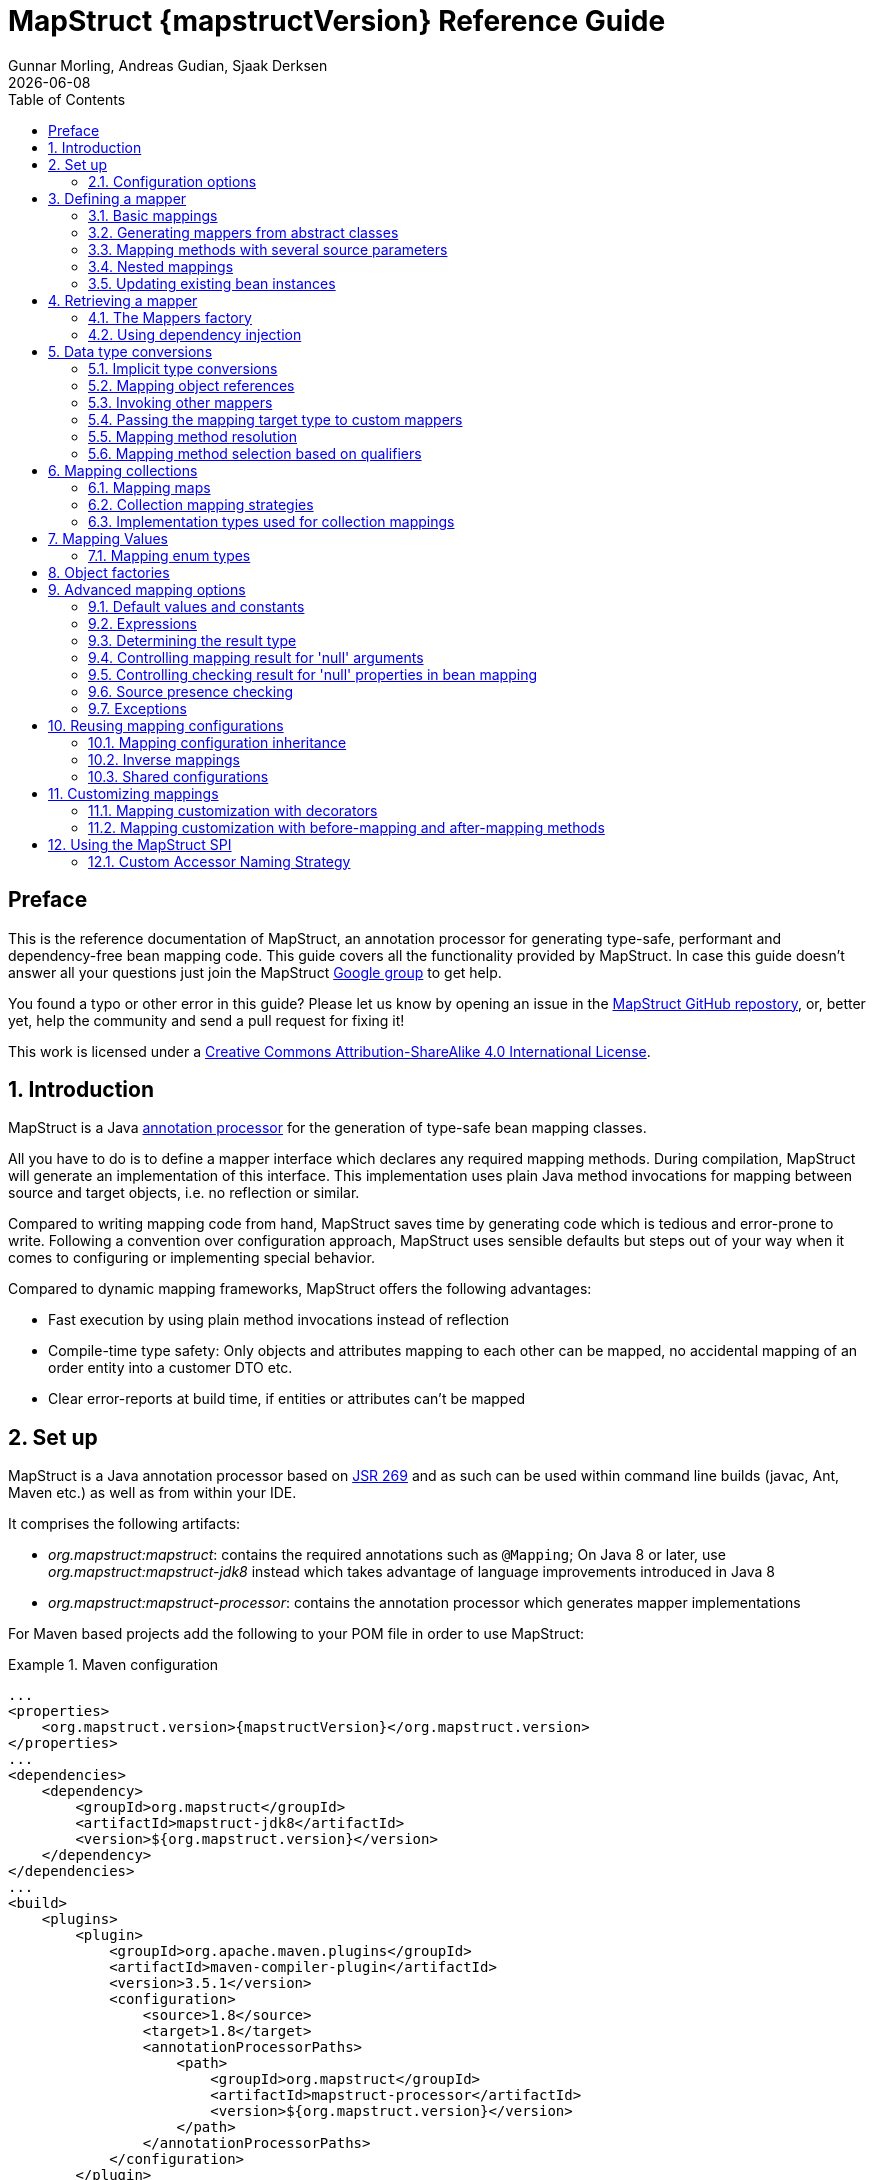 = MapStruct {mapstructVersion} Reference Guide
:revdate: {docdate}
:toc: right
:Author: Gunnar Morling, Andreas Gudian, Sjaak Derksen

[[Preface]]
== Preface
This is the reference documentation of MapStruct, an annotation processor for generating type-safe, performant and dependency-free bean mapping code.
This guide covers all the functionality provided by MapStruct. In case this guide doesn't answer all your questions just join the MapStruct https://groups.google.com/forum/?fromgroups#!forum/mapstruct-users[Google group] to get help.

You found a typo or other error in this guide? Please let us know by opening an issue in the https://github.com/mapstruct/mapstruct[MapStruct GitHub repostory],
or, better yet, help the community and send a pull request for fixing it!

This work is licensed under a http://creativecommons.org/licenses/by-sa/4.0/[Creative Commons Attribution-ShareAlike 4.0 International License].

:numbered:

[[introduction]]
== Introduction

MapStruct is a Java http://docs.oracle.com/javase/6/docs/technotes/guides/apt/index.html[annotation processor] for the generation of type-safe bean mapping classes.

All you have to do is to define a mapper interface which declares any required mapping methods. During compilation, MapStruct will generate an implementation of this interface. This implementation uses plain Java method invocations for mapping between source and target objects, i.e. no reflection or similar.

Compared to writing mapping code from hand, MapStruct saves time by generating code which is tedious and error-prone to write. Following a convention over configuration approach, MapStruct uses sensible defaults but steps out of your way when it comes to configuring or implementing special behavior.

Compared to dynamic mapping frameworks, MapStruct offers the following advantages:

* Fast execution by using plain method invocations instead of reflection
* Compile-time type safety: Only objects and attributes mapping to each other can be mapped, no accidental mapping of an order entity into a customer DTO etc.
* Clear error-reports at build time, if entities or attributes can't be mapped

[[setup]]
== Set up

MapStruct is a Java annotation processor based on http://www.jcp.org/en/jsr/detail?id=269[JSR 269] and as such can be used within command line builds (javac, Ant, Maven etc.) as well as from within your IDE.

It comprises the following artifacts:

* _org.mapstruct:mapstruct_: contains the required annotations such as `@Mapping`; On Java 8 or later, use _org.mapstruct:mapstruct-jdk8_ instead which takes advantage of language improvements introduced in Java 8
* _org.mapstruct:mapstruct-processor_: contains the annotation processor which generates mapper implementations

For Maven based projects add the following to your POM file in order to use MapStruct:

.Maven configuration
====
[source, xml, linenums]
[subs="verbatim,attributes"]
----
...
<properties>
    <org.mapstruct.version>{mapstructVersion}</org.mapstruct.version>
</properties>
...
<dependencies>
    <dependency>
        <groupId>org.mapstruct</groupId>
        <artifactId>mapstruct-jdk8</artifactId>
        <version>${org.mapstruct.version}</version>
    </dependency>
</dependencies>
...
<build>
    <plugins>
        <plugin>
            <groupId>org.apache.maven.plugins</groupId>
            <artifactId>maven-compiler-plugin</artifactId>
            <version>3.5.1</version>
            <configuration>
                <source>1.8</source>
                <target>1.8</target>
                <annotationProcessorPaths>
                    <path>
                        <groupId>org.mapstruct</groupId>
                        <artifactId>mapstruct-processor</artifactId>
                        <version>${org.mapstruct.version}</version>
                    </path>
                </annotationProcessorPaths>
            </configuration>
        </plugin>
    </plugins>
</build>
...
----
====

[TIP]
====
If you are working with the Eclipse IDE, make sure to have a current version of the http://www.eclipse.org/m2e/[M2E plug-in].
When importing a Maven project configured as shown above, it will set up the MapStruct annotation processor so it runs right in the IDE, whenever you save a mapper type.
Neat, isn't it?

To double check that everything is working as expected, go to your project's properties and select "Java Compiler" -> "Annotation Processing" -> "Factory Path".
The MapStruct processor JAR should be listed and enabled there.
Any processor options configured via the compiler plug-in (see below) should be listed under "Java Compiler" -> "Annotation Processing".

If the processor is not kicking in, check that the configuration of annotion processors through M2E is enabled.
To do so, go to "Preferences" -> "Maven" -> "Annotation Processing" and select "Automatically configure JDT APT".
Alternatively, specify the following in the `properties` section of your POM file: `<m2e.apt.activation>jdt_apt</m2e.apt.activation>`.

Also make sure that your project is using Java 1.6 or later (project properties -> "Java Compiler" -> "Compile Compliance Level").
It will not work with older versions.
====

[[configuration-options]]
=== Configuration options

The MapStruct code generator can be configured using _annotation processor options_.

When invoking javac directly, these options are passed to the compiler in the form _-Akey=value_. When using MapStruct via Maven, any processor options can be passed using an `options` element within the configuration of the Maven processor plug-in like this:

.Maven configuration
====
[source, xml, linenums]
[subs="verbatim,attributes"]
----
...
<plugin>
    <groupId>org.apache.maven.plugins</groupId>
    <artifactId>maven-compiler-plugin</artifactId>
    <version>3.5.1</version>
    <configuration>
        <source>1.8</source>
        <target>1.8</target>
        <annotationProcessorPaths>
            <path>
                <groupId>org.mapstruct</groupId>
                <artifactId>mapstruct-processor</artifactId>
                <version>${org.mapstruct.version}</version>
            </path>
        </annotationProcessorPaths>
        <compilerArgs>
            <compilerArg>
                -Amapstruct.suppressGeneratorTimestamp=true
            </compilerArg>
            <compilerArg>
                -Amapstruct.suppressGeneratorVersionInfoComment=true
            </compilerArg>
        </compilerArgs>
    </configuration>
</plugin>
...
----
====

The following options exist:

.MapStruct processor options
[cols="1,2a,1"]
|===
|Option|Purpose|Default

|`mapstruct.
suppressGeneratorTimestamp`
|If set to `true`, the creation of a time stamp in the `@Generated` annotation in the generated mapper classes is suppressed.
|`false`

|`mapstruct.
suppressGeneratorVersionInfoComment`
|If set to `true`, the creation of the `comment` attribute in the `@Generated` annotation in the generated mapper classes is suppressed. The comment contains information about the version of MapStruct and about the compiler used for the annotation processing.
|`false`

|`mapstruct.defaultComponentModel`
|The name of the component model (see <<retrieving-mapper>>) based on which mappers should be generated.

Supported values are:

* `default`: the mapper uses no component model, instances are typically retrieved via `Mappers#getMapper(Class)`
* `cdi`: the generated mapper is an application-scoped CDI bean and can be retrieved via `@Inject`
* `spring`: the generated mapper is a singleton-scoped Spring bean and can be retrieved via `@Autowired`
* `jsr330`: the generated mapper is annotated with {@code @Named} and can be retrieved via `@Inject`, e.g. using Spring

If a component model is given for a specific mapper via `@Mapper#componentModel()`, the value from the annotation takes precedence.
|`default`

|`mapstruct.unmappedTargetPolicy`
|The default reporting policy to be applied in case an attribute of the target object of a mapping method is not populated with a source value.

Supported values are:

* `ERROR`: any unmapped target property will cause the mapping code generation to fail
* `WARN`: any unmapped target property will cause a warning at build time
* `IGNORE`: unmapped target properties are ignored

If a policy is given for a specific mapper via `@Mapper#unmappedTargetPolicy()`, the value from the annotation takes precedence.
|`WARN`
|===

[[defining-mapper]]
== Defining a mapper

In this section you'll learn how to define a bean mapper with MapStruct and which options you have to do so.

[[basic-mappings]]
=== Basic mappings

To create a mapper simply define a Java interface with the required mapping method(s) and annotate it with the `org.mapstruct.Mapper` annotation:

.Maven configuration
====
[source, java, linenums]
[subs="verbatim,attributes"]
----
@Mapper
public interface CarMapper {

    @Mappings({
        @Mapping(source = "make", target = "manufacturer"),
        @Mapping(source = "numberOfSeats", target = "seatCount")
    })
    CarDto carToCarDto(Car car);

    @Mapping(source = "name", target = "fullName")
    PersonDto personToPersonDto(Person person);
}
----
====

The `@Mapper` annotation causes the MapStruct code generator to create an implementation of the `CarMapper` interface during build-time.

In the generated method implementations all readable properties from the source type (e.g. `Car`) will be copied ino the corresponding property in the target type (e.g. `CarDto`). If a property has a different name in the target entity, its name can be specified via the `@Mapping` annotation.

[TIP]
====
The property name as defined in the http://www.oracle.com/technetwork/java/javase/documentation/spec-136004.html[JavaBeans spefication] must be specified in the `@Mapping` annotation, e.g. _seatCount_ for a property with the accessor methods `getSeatCount()` and `setSeatCount()`.
====

[TIP]
====
When using Java 8 or later, you can omit the `@Mappings` wrapper annotation and directly specify several `@Mapping` annotations on one method.
====

To get a better understanding of what MapStruct does have a look at the following implementation of the `carToCarDto()` method as generated by MapStruct:

.Code generated by MapStruct
====
[source, java, linenums]
[subs="verbatim,attributes"]
----
// GENERATED CODE
public class CarMapperImpl implements CarMapper {

    @Override
    public CarDto carToCarDto(Car car) {
        if ( car == null ) {
            return null;
        }

        CarDto carDto = new CarDto();

        if ( car.getFeatures() != null ) {
            carDto.setFeatures( new ArrayList<String>( car.getFeatures() ) );
        }
        carDto.setManufacturer( car.getMake() );
        carDto.setSeatCount( car.getNumberOfSeats() );
        carDto.setDriver( personToPersonDto( car.getDriver() ) );
        carDto.setPrice( String.valueOf( car.getPrice() ) );
        if ( car.getCategory() != null ) {
            carDto.setCategory( car.getCategory().toString() );
        }

        return carDto;
    }

    @Override
    public PersonDto personToPersonDto(Person person) {
        //...
    }
}
----
====

The general philosophy of MapStruct is to generate code which looks as much as possible as if you had written it yourself from hand. In particular this means that the values are copied from source to target by plain getter/setter invocations instead of reflection or similar.

As the example shows the generated code takes into account any name mappings specified via `@Mapping`. If the type of a mapped attribute is different in source and target entity, MapStruct will either apply an automatic conversion (as e.g. for the _price_ property, see also <<implicit-type-conversions>>) or optionally invoke another mapping method (as e.g. for the _driver_ property, see also <<mapping-object-references>>).

Collection-typed attributes with the same element type will be copied by creating a new instance of the target collection type containing the elements from the source property. For collection-typed attributes with different element types each element will mapped individually and added to the target collection (see <<mapping-collections>>).

MapStruct takes all public properties of the source and target types into account. This includes properties declared on super-types.

[[mappers-from-abstract-classes]]
=== Generating mappers from abstract classes

In some cases it can be required to manually implement a specific mapping from one type to another which can't be generated by MapStruct. One way for this is to implement such method on another class which then is used by mappers generated by MapStruct (see <<invoking-other-mappers>>).

Alternatively you can define a mapper in form of an abstract class instead of an interface and implement custom methods directly in this mapper class. In this case MapStruct will generate an extension of the abstract class with implementations of all abstract methods.

As an example let's assume the mapping from `Person` to `PersonDto` requires some special logic which can't be generated by MapStruct. You could then define the mapper from the previous example like this:

.Mapper defined by an abstract class
====
[source, java, linenums]
[subs="verbatim,attributes"]
----
@Mapper
public abstract class CarMapper {

    @Mappings(...)
    public abstract CarDto carToCarDto(Car car);

    public PersonDto personToPersonDto(Person person) {
        //hand-written mapping logic
    }
}
----
====

MapStruct will generate a sub-class of `CarMapper` with an implementation of the `carToCarDto()` method as it is declared abstract. The generated code in `carToCarDto()` will invoke the manually implemented `personToPersonDto()` method when mapping the `driver` attribute.

[[mappings-with-several-source-parameters]]
=== Mapping methods with several source parameters

MapStruct also supports mapping methods with several source parameters. This is useful e.g. in order to combine several entities into one data transfer object. The following shows an example:

.Mapping method with several source parameters
====
[source, java, linenums]
[subs="verbatim,attributes"]
----
@Mapper
public interface AddressMapper {

    @Mappings({
        @Mapping(source = "person.description", target = "description"),
        @Mapping(source = "address.houseNo", target = "houseNumber")
    })
    DeliveryAddressDto personAndAddressToDeliveryAddressDto(Person person, Address address);
}
----
====

The shown mapping method takes two source parameters and returns a combined target object. As with single-parameter mapping methods properties are mapped by name.

In case several source objects define a property with the same name, the source parameter from which to retrieve the property must be specified using the `@Mapping` annotation as shown for the `description` property in the example. An error will be raised when such an ambiguity is not resolved. For properties which only exist once in the given source objects it is optional to specify the source parameter's name as it can be determined automatically.

[WARNING]
====
Specifying the parameter in which the property resides is mandatory when using the `@Mapping` annotation.
====

[TIP]
====
Mapping methods with several source parameters will return `null` in case all the source parameters are `null`. Otherwise the target object will be instantiated and all properties from the provided parameters will be propagated.
====

[[nested-mappings]]
=== Nested mappings

MapStruct will handle nested mappings (in source), by means of the `.` notation:

.Mapping method with several source parameters
====
[source, java, linenums]
[subs="verbatim,attributes"]
----
@Mappings({
    @Mapping(target = "chartName", source = "chart.name"),
    @Mapping(target = "title", source = "song.title"),
    @Mapping(target = "artistName", source = "song.artist.name"),
    @Mapping(target = "recordedAt", source = "song.artist.label.studio.name"),
    @Mapping(target = "city", source = "song.artist.label.studio.city"),
    @Mapping(target = "position", source = "position")
})
ChartEntry map(Chart chart, Song song, Integer position);
----
====

Note: the parameter name (`chart`, `song`, `position`) is required, since there are several source parameters in the mapping. If there's only one source parameter, the parameter name can be ommited.

MapStruct will perform a null check on each nested property in the source.

[TIP]
====
Also non java bean source parameters (like the `java.lang.Integer`) can be mapped in this fashion.
====

[[updating-bean-instances]]
=== Updating existing bean instances

In some cases you need mappings which don't create a new instance of the target type but instead update an existing instance of that type. This sort of mapping can be realized by adding a parameter for the target object and marking this parameter with `@MappingTarget`. The following shows an example:

.Update method
====
[source, java, linenums]
[subs="verbatim,attributes"]
----
@Mapper
public interface CarMapper {

    void updateCarFromDto(CarDto carDto, @MappingTarget Car car);
}
----
====

The generated code of the `updateCarFromDto()` method will upate the passed `Car` instance with the properties from the given `CarDto` object. There may be only one parameter marked as mapping target. Instead of `void` you may also set the method's return type to the type of the target parameter, which will cause the generated implementation to update the passed mapping target and return it as well. This allows for fluent invocations of mapping methods.

Collection- or map-typed properties of the target bean to be updated will be cleared and then populated with the values from the corresponding source collection or map.

[[retrieving-mapper]]
== Retrieving a mapper

[[mappers-factory]]
=== The Mappers factory

Mapper instances can be retrieved via the `org.mapstruct.factory.Mappers` class. Just invoke the `getMapper()` method, passing the interface type of the mapper to return:

.Using the Mappers factory
====
[source, java, linenums]
[subs="verbatim,attributes"]
----
CarMapper mapper = Mappers.getMapper( CarMapper.class );
----
====

By convention, a mapper interface should define a member called `INSTANCE` which holds a single instance of the mapper type:

.Declaring an instance of a mapper
====
[source, java, linenums]
[subs="verbatim,attributes"]
----
@Mapper
public interface CarMapper {

    CarMapper INSTANCE = Mappers.getMapper( CarMapper.class );

    CarDto carToCarDto(Car car);
}

----
====

This pattern makes it very easy for clients to use mapper objects without repeatedly instantiating new instances:

.Accessing a mapper
====
[source, java, linenums]
[subs="verbatim,attributes"]
----
Car car = ...;
CarDto dto = CarMapper.INSTANCE.carToCarDto( car );
----
====

Note that mappers generated by MapStruct are thread-safe and thus can safely be accessed from several threads at the same time.

[[using-dependency-injection]]
=== Using dependency injection

If you're working with a dependency injection framework such as http://jcp.org/en/jsr/detail?id=346[CDI] (Contexts and Dependency Injection for Java^TM^ EE) or the http://www.springsource.org/spring-framework[Spring Framework], it is recommended to obtain mapper objects via dependency injection as well. For that purpose you can specify the component model which generated mapper classes should be based on either via `@Mapper#componentModel` or using a processor option as described in <<configuration-options>>.

Currently there is support for CDI and Spring (the later either via its custom annotations or using the JSR 330 annotations). See <<configuration-options>> for the allowed values of the `componentModel` attribute which are the same as for the `mapstruct.defaultComponentModel` processor option. In both cases the required annotations will be added to the generated mapper implementations classes in order to make the same subject to dependency injection. The following shows an example using CDI:

.A mapper using the CDI component model
====
[source, java, linenums]
[subs="verbatim,attributes"]
----
@Mapper(componentModel = "cdi")
public interface CarMapper {

    CarDto carToCarDto(Car car);
}

----
====

The generated mapper implementation will be marked with the `@ApplicationScoped` annotation and thus can be injected into fields, constructor arguments etc. using the `@Inject` annotation:

.Obtaining a mapper via dependency injection
====
[source, java, linenums]
[subs="verbatim,attributes"]
----
@Inject
private CarMapper mapper;
----
====

A mapper which uses other mapper classes (see <<invoking-other-mappers>>) will obtain these mappers using the configured component model. So if `CarMapper` from the previous example was using another mapper, this other mapper would have to be an injectable CDI bean as well.

[[datatype-conversions]]
== Data type conversions

Not always a mapped attribute has the same type in the source and target objects. For instance an attribute may be of type `int` in the source bean but of type `Long` in the target bean.

Another example are references to other objects which should be mapped to the corresponding types in the target model. E.g. the class `Car` might have a property `driver` of the type `Person` which needs to be converted into a `PersonDto` object when mapping a `Car` object.

In this section you'll learn how MapStruct deals with such data type conversions.

[[implicit-type-conversions]]
=== Implicit type conversions

MapStruct takes care of type conversions automatically in many cases. If for instance an attribute is of type `int` in the source bean but of type `String` in the target bean, the generated code will transparently perform a conversion by calling `String#valueOf(int)` and `Integer#parseInt(String)`, respectively.

Currently the following conversions are applied automatically:

* Between all Java primitive data types and their corresponding wrapper types, e.g. between `int` and `Integer`, `boolean` and `Boolean` etc. The generated code is `null` aware, i.e. when converting a wrapper type into the corresponding primitive type a `null` check will performed.

* Between all Java primitive number types and the wrapper types, e.g. between `int` and `long` or `byte` and `Integer`.

[WARNING]
====
Converting from larger data types to smaller ones (e.g. from `long` to `int`) can cause a value or precision loss. There https://github.com/mapstruct/mapstruct/issues/5[will be] an option for raising a warning in such cases in a future MapStruct version.
====

* Between all Java primitive types (including their wrappers) and `String`, e.g. between `int` and `String` or `Boolean` and `String`. A format string as understood by `java.text.DecimalFormat` can be specified.

.Conversion from int to String
====
[source, java, linenums]
[subs="verbatim,attributes"]
----
@Mapper
public interface CarMapper {

    @Mapping(source = "price", numberFormat = "$#.00")
    CarDto carToCarDto(Car car);

    @IterableMapping(numberFormat = "$#.00")
    List<String> prices(List<Integer> prices);
}
----
====
* Between `enum` types and `String`.

* Between big number types (`java.math.BigInteger`, `java.math.BigDecimal`) and Java primitive types (including their wrappers) as well as String. A format string as understood by `java.text.DecimalFormat` can be specified.
.Conversion from BigDecimal to String
====
[source, java, linenums]
[subs="verbatim,attributes"]
----
@Mapper
public interface CarMapper {

    @Mapping(source = "power", numberFormat = "#.##E0")
    CarDto carToCarDto(Car car);

}
----
====


* Between `JAXBElement<T>` and `T`, `List<JAXBElement<T>>` and `List<T>`

* Between `java.util.Calendar`/`java.util.Date` and JAXB's `XMLGregorianCalendar`

* Between `java.util.Date`/`XMLGregorianCalendar` and `String`. A format string as understood by `java.text.SimpleDateFormat` can be specified via the `dateFormat` option as this:

.Conversion from Date to String
====
[source, java, linenums]
[subs="verbatim,attributes"]
----
@Mapper
public interface CarMapper {

    @Mapping(source = "manufacturingDate", dateFormat = "dd.MM.yyyy")
    CarDto carToCarDto(Car car);

    @IterableMapping(dateFormat = "dd.MM.yyyy")
    List<String> stringListToDateList(List<Date> dates);
}
----
====

* Between Jodas `org.joda.time.DateTime`, `org.joda.time.LocalDateTime`, `org.joda.time.LocalDate`, `org.joda.time.LocalTime` and `String`. A format string as understood by `java.text.SimpleDateFormat` can be specified via the `dateFormat` option (see above).

* Between Jodas `org.joda.time.DateTime` and `java.util.Calendar`.

* Between Jodas `org.joda.time.LocalDateTime`, `org.joda.time.LocalDate` and `java.util.Date`.

* Between `java.time.ZonedDateTime`, `java.time.LocalDateTime`, `java.time.LocalDate`, `java.time.LocalTime` from Java 8 Date-Time package and `String`. A format string as understood by `java.text.SimpleDateFormat` can be specified via the `dateFormat` option (see above).

* Between `java.time.ZonedDateTime` from Java 8 Date-Time package and `java.util.Date` where, when mapping a `ZonedDateTime` from a given `Date`, systems default timezone is used.

* Between `java.time.LocalDateTime` from Java 8 Date-Time package and `java.util.Date` where. When converting a `LocalDateTime` from a given `Date`, systems default timezone is used. When mapping a `Date` to a `LocalDateTime` UTC is used as the timzone.

* Between `java.time.ZonedDateTime` from Java 8 Date-Time package and `java.util.Calendar`.

* When converting from a `String`, omitting `Mapping#dateFormat` results in using the default pattern and date format symbols for the default locale. An exception to this rule is `XmlGregorianCalendar` which results in parsing the `String` according to http://www.w3.org/TR/xmlschema-2/#dateTime[XML Schema 1.0 Part 2, Section 3.2.7-14.1, Lexical Representation].

[[mapping-object-references]]
=== Mapping object references

Typically an object has not only primitive attributes but also references other objects. E.g. the `Car` class could contain a reference to a `Person` object (representing the car's driver) which should be mapped to a `PersonDto` object referenced by the `CarDto` class.

In this case just define a mapping method for the referenced object type as well:

.Mapper with one mapping method using another
====
[source, java, linenums]
[subs="verbatim,attributes"]
----
@Mapper
public interface CarMapper {

    CarDto carToCarDto(Car car);

    PersonDto personToPersonDto(Person person);
}
----
====

The generated code for the `carToCarDto()` method will invoke the `personToPersonDto()` method for mapping the `driver` attribute, while the generated implementation for `personToPersonDto()` performs the mapping of person objects.

That way it is possible to map arbitrary deep object graphs. When mapping from entities into data transfer objects it is often useful to cut references to other entities at a certain point. To do so, implement a custom mapping method (see the next section) which e.g. maps a referenced entity to its id in the target object.

When generating the implementation of a mapping method, MapStruct will apply the following routine for each attribute pair in the source and target object:

* If source and target attribute have the same type, the value will be simply copied from source to target. If the attribute is a collection (e.g. a `List`) a copy of the collection will be set into the target attribute.
* If source and target attribute type differ, check whether there is a another mapping method which has the type of the source attribute as parameter type and the type of the target attribute as return type. If such a method exists it will be invoked in the generated mapping implementation.
* If no such method exists MapStruct will look whether a built-in conversion for the source and target type of the attribute exists. If this is the case, the generated mapping code will apply this conversion.
* Otherwise an error will be raised at build time, indicating the non-mappable attribute.

[[invoking-other-mappers]]
=== Invoking other mappers

In addition to methods defined on the same mapper type MapStruct can also invoke mapping methods defined in other classes, be it mappers generated by MapStruct or hand-written mapping methods. This can be useful to structure your mapping code in several classes (e.g. with on mapper type per application module) or you want to provide custom mapping logic which can't be generated by MapStruct.

For instance the `Car` class might contain an attribute `manufacturingDate` while the corresponding DTO attribute is of type String. In order to map this attribute, you could implement a mapper class like this:

.Manually implemented mapper class
====
[source, java, linenums]
[subs="verbatim,attributes"]
----
public class DateMapper {

    public String asString(Date date) {
        return date != null ? new SimpleDateFormat( "yyyy-MM-dd" )
            .format( date ) : null;
    }

    public Date asDate(String date) {
        try {
            return date != null ? new SimpleDateFormat( "yyyy-MM-dd" )
                .parse( date ) : null;
        }
        catch ( ParseException e ) {
            throw new RuntimeException( e );
        }
    }
}
----
====

In the `@Mapper` annotation at the `CarMapper` interface reference the `DateMapper` class like this:

.Referencing another mapper class
====
[source, java, linenums]
[subs="verbatim,attributes"]
----
@Mapper(uses=DateMapper.class)
public class CarMapper {

    CarDto carToCarDto(Car car);
}
----
====

When generating code for the implementation of the `carToCarDto()` method, MapStruct will look for a method which maps a `Date` object into a String, find it on the `DateMapper` class and generate an invocation of `asString()` for mapping the `manufacturingDate` attribute.

Generated mappers retrieve referenced mappers using the component model configured for them. If e.g. CDI was used as component model for `CarMapper`, `DateMapper` would have to be a CDI bean as well. When using the default component model, any hand-written mapper classes to be referenced by MapStruct generated mappers must declare a public no-args constructor in order to be instantiable.

[[passing-target-type]]
=== Passing the mapping target type to custom mappers

When having a custom mapper hooked into the generated mapper with `@Mapper#uses()`, an additional parameter of type `Class` (or a super-type of it) can be defined in the custom mapping method in order to perform general mapping tasks for specific target object types. That attribute must be annotated with `@TargetType` for MapStruct to generate calls that pass the `Class` instance representing the corresponding property type of the target bean.

For instance, the `CarDto` could have a property `owner` of type `Reference` that contains the primary key of a `Person` entity. You could now create a generic custom mapper that resolves any `Reference` objects to their corresponding managed JPA entity instances.

.Mapping method expecting mapping target type as parameter
====
[source, java, linenums]
[subs="verbatim,attributes"]
----
@ApplicationScoped // CDI component model
public class ReferenceMapper {

    @PersistenceContext
    private EntityManager entityManager;

    public <T extends BaseEntity> T resolve(Reference reference, @TargetType Class<T> entityClass) {
        return reference != null ? entityManager.find( entityClass, reference.getPk() ) : null;
    }

    public Reference toReference(BaseEntity entity) {
        return entity != null ? new Reference( entity.getPk() ) : null;
    }
}

@Mapper(componentModel = "cdi", uses = ReferenceMapper.class )
public interface CarMapper {

    Car carDtoToCar(CarDto carDto);
}
----
====

MapStruct will then generate something like this:

.Generated code
====
[source, java, linenums]
[subs="verbatim,attributes"]
----
//GENERATED CODE
@ApplicationScoped
public class CarMapperImpl implements CarMapper {

    @Inject
    private ReferenceMapper referenceMapper;

    @Override
    public Car carDtoToCar(CarDto carDto) {
        if ( carDto == null ) {
            return null;
        }

        Car car = new Car();

        car.setOwner( referenceMapper.resolve( carDto.getOwner(), Owner.class ) );
        // ...

        return car;
    }
}
----
====

[[mapping-method-resolution]]
=== Mapping method resolution

When mapping a property from one type to another, MapStruct looks for the most specific method which maps the source type into the target type. The method may either be declared on the same mapper interface or on another mapper which is registered via `@Mapper#uses()`. The same applies for factory methods (see <<object-factories>>).

The algorithm for finding a mapping or factory method resembles Java's method resolution algorithm as much as possible. In particular, methods with a more specific source type will take precedence (e.g. if there are two methods, one which maps the searched source type, and another one which maps a super-type of the same). In case more than one most-specific method is found, an error will be raised.

[TIP]
====
When working with JAXB, e.g. when converting a `String` to a corresponding `JAXBElement<String>`, MapStruct will take the `scope` and `name` attributes of `@XmlElementDecl` annotations into account when looking for a mapping method. This makes sure that the created `JAXBElement` instances will have the right QNAME value. You can find a test which maps JAXB objects https://github.com/mapstruct/mapstruct/blob/{mapstructVersion}/integrationtest/src/test/java/org/mapstruct/itest/jaxb/JaxbBasedMapperTest.java[here].
====

[[selection-based-on-qualifiers]]
=== Mapping method selection based on qualifiers

In many occasions one requires mapping methods with the same method signature (appart from the name) that have different behavior. MapStruct has a handy mechanism to deal with such situations: `@Qualifier`. A ‘qualifier’ is a custom annotation that the user can write, ‘stick onto’ a mapping method which is included as used mapper, and can be referred to in a bean property mapping, iterable mapping or map mapping.  Multiple qualifiers can be ‘stuck onto’ a method and mapping.

So, lets say there is a hand-written method to map titles with a `String` return type and `String` argument amongst many other referenced mappers with the same `String` return type  - `String` argument signature:

.Several mapping methods with identical source and target types
====
[source, java, linenums]
[subs="verbatim,attributes"]
----
public class Titles {

    public String translateTitleEG(String title) {
        // some mapping logic
    }

    public String translateTitleGE(String title) {
        // some mapping logic
    }
}
----
====

And a mapper using this handwritten mapper, in which source and target have a property 'title' that should be mapped:

.Mapper causing an ambiguous mapping method error
====
[source, java, linenums]
[subs="verbatim,attributes"]
----
@Mapper( uses = Titles.class )
public interface MovieMapper {

     GermanRelease toGerman( OriginalRelease movies );

}
----
====

Without the use of qualifiers, this would result in an ambiguous mapping method error, because 2 qualifying methods are found (`translateTitleEG`, `translateTitleGE`) and MapStruct would not have a hint which one to choose.

Enter the qualifier approach:

.Declaring a qualifier type
====
[source, java, linenums]
[subs="verbatim,attributes"]
----
@Qualifier
@Target(ElementType.TYPE)
@Retention(RetentionPolicy.CLASS)
public @interface TitleTranslator {
}
----
====

And, some qualifiers to indicate which translator to use to map from source language to target language:

.Declaring qualifier types for mapping methods
====
[source, java, linenums]
[subs="verbatim,attributes"]
----
@Qualifier
@Target(ElementType.METHOD)
@Retention(RetentionPolicy.CLASS)
public @interface EnglishToGerman {
}
----
[source, java, linenums]
[subs="verbatim,attributes"]
----
@Qualifier
@Target(ElementType.METHOD)
@Retention(RetentionPolicy.CLASS)
public @interface GermanToEnglish {
}
----
====

Please take note of the retention `TitleTranslator` on class level, `EnglishToGerman`, `GermanToEnglish` on method level!

Then, using the qualifiers, the mapping could look like this:

.Mapper using qualifiers
====
[source, java, linenums]
[subs="verbatim,attributes"]
----
@Mapper( uses = Titles.class )
public interface MovieMapper {

     @Mapping( target = "title", qualifiedBy = { TitleTranslator.class, EnglishToGerman.class } )
     GermanRelease toGerman( OriginalRelease movies );

}
----
====

.Custom mapper qualifying the methods it provides
====
[source, java, linenums]
[subs="verbatim,attributes"]
----
@TitleTranslator
public class Titles {

    @EnglishToGerman
    public String translateTitleEG(String title) {
        // some mapping logic
    }

    @GermanToEnglish
    public String translateTitleGE(String title) {
        // some mapping logic
    }
}
----
====

[WARNING]
====
Please make sure the used retention policy equals retention policy `CLASS` (`@Retention(RetentionPolicy.CLASS)`).
====

[WARNING]
====
A class / method annotated with a qualifier will not qualify anymore for mappings that do not have the `qualifiedBy` element.
====

[TIP]
====
The same mechanism is also present on bean mappings: `@BeanMapping#qualifiedBy`: it selects the factory method marked with the indicated qualifier.
====

In many occasions, declaring a new annotation to aid the selection process can be too much for what you try to achieve. For those situations, MapStruct has the `@Named` annotation. This annotation is a pre-defined qualifier (annotated with `@Qualifier` itself) and can be used to name a Mapper or, more directly a mapping method by means of its value. The same example above would look like:

.Custom mapper, annotating the methods to qualify by means of `@Named`
====
[source, java, linenums]
[subs="verbatim,attributes"]
----
@Named("TitleTranslator")
public class Titles {

    @Named("EnglishToGerman")
    public String translateTitleEG(String title) {
        // some mapping logic
    }

    @Named("GermanToEnglish")
    public String translateTitleGE(String title) {
        // some mapping logic
    }
}
----
====

.Mapper using named
====
[source, java, linenums]
[subs="verbatim,attributes"]
----
@Mapper( uses = Titles.class )
public interface MovieMapper {

     @Mapping( target = "title", qualifiedByName = { "TitleTranslator", "EnglishToGerman" } )
     GermanRelease toGerman( OriginalRelease movies );

}
----
====

[WARNING]
====
Although the used mechanism is the same, the user has to be a bit more careful. Refactoring the name of a defined qualifier in an IDE will neatly refactor all other occurrences as well. This is obviously not the case for changing a name.
====


[[mapping-collections]]
== Mapping collections

The mapping of collection types (`List`, `Set` etc.) is done in the same way as mapping bean types, i.e. by defining mapping methods with the required source and target types in a mapper interface. MapStruct supports a wide range of iterable types from the http://docs.oracle.com/javase/tutorial/collections/intro/index.html[Java Collection Framework].

The generated code will contain a loop which iterates over the source collection, converts each element and puts it into the target collection. If a mapping method for the collection element types is found in the given mapper or the mapper it uses, this method is invoked to perform the element conversion. Alternatively, if an implicit conversion for the source and target element types exists, this conversion routine will be invoked. The following shows an example:

.Mapper with collection mapping methods
====
[source, java, linenums]
[subs="verbatim,attributes"]
----
@Mapper
public interface CarMapper {

    Set<String> integerSetToStringSet(Set<Integer> integers);

    List<CarDto> carsToCarDtos(List<Car> cars);

    CarDto carToCarDto(Car car);
}
----
====

The generated implementation of the `integerSetToStringSet` performs the conversion from `Integer` to `String` for each element, while the generated `carsToCarDtos()` method invokes the `carToCarDto()` method for each contained element as shown in the following:

. Generated collection mapping methods
====
[source, java, linenums]
[subs="verbatim,attributes"]
----
//GENERATED CODE
@Override
public Set<String> integerSetToStringSet(Set<Integer> integers) {
    if ( integers == null ) {
        return null;
    }

    Set<String> set = new HashSet<String>();

    for ( Integer integer : integers ) {
        set.add( String.valueOf( integer ) );
    }

    return set;
}

@Override
public List<CarDto> carsToCarDtos(List<Car> cars) {
    if ( cars == null ) {
        return null;
    }

    List<CarDto> list = new ArrayList<CarDto>();

    for ( Car car : cars ) {
        list.add( carToCarDto( car ) );
    }

    return list;
}
----
====

Note that MapStruct will look for a collection mapping method with matching parameter and return type, when mapping a collection-typed attribute of a bean, e.g. from `Car#passengers` (of type `List<Person>`) to `CarDto#passengers` (of type `List<PersonDto>`).

.Usage of collection mapping method to map a bean property
====
[source, java, linenums]
[subs="verbatim,attributes"]
----
//GENERATED CODE
carDto.setPassengers( personsToPersonDtos( car.getPassengers() ) );
...
----
====

Some frameworks and libraries only expose JavaBeans getters but no setters for collection-typed properties. Types generated from an XML schema using JAXB adhere to this pattern by default. In this case the generated code for mapping such a property invokes its getter and adds all the mapped elements:

.Usage of an adding method for collection mapping
====
[source, java, linenums]
[subs="verbatim,attributes"]
----
//GENERATED CODE
carDto.getPassengers().addAll( personsToPersonDtos( car.getPassengers() ) );
...
----
====

[WARNING]
====
It is not allowed to declare mapping methods with an iterable source and a non-iterable target or the other way around. An error will be raised when detecting this situation.
====

[[mapping-maps]]
=== Mapping maps

Also map-based mapping methods are supported. The following shows an example:

.Map mapping method
====
[source, java, linenums]
[subs="verbatim,attributes"]
----
public interface SourceTargetMapper {

    @MapMapping(valueDateFormat = "dd.MM.yyyy")
    Map<String, String> longDateMapToStringStringMap(Map<Long, Date> source);
}
----
====

Similar to iterable mappings, the generated code will iterate through the source map, convert each value and key (either by means of an implicit conversion or by invoking another mapping method) and put them into the target map:

.Generated implementation of map mapping method
====
[source, java, linenums]
[subs="verbatim,attributes"]
----
//GENERATED CODE
@Override
public Map<Long, Date> stringStringMapToLongDateMap(Map<String, String> source) {
    if ( source == null ) {
        return null;
    }

    Map<Long, Date> map = new HashMap<Long, Date>();

    for ( Map.Entry<String, String> entry : source.entrySet() ) {

        Long key = Long.parseLong( entry.getKey() );
        Date value;
        try {
            value = new SimpleDateFormat( "dd.MM.yyyy" ).parse( entry.getValue() );
        }
        catch( ParseException e ) {
            throw new RuntimeException( e );
        }

        map.put( key, value );
    }

    return map;
}
----
====

[[collection-mapping-strategies]]
=== Collection mapping strategies

MapStruct has a `CollectionMappingStrategy`, with the possible values: `ACCESSOR_ONLY`, `SETTER_PREFERRED` and `ADDER_PREFERRED`.

In the table below, the dash `-` indicates a property name. Next, the trailing `s` indicates the plural form. The table explains the options and how they are apply to the presence/absense of a `set-s`, `add-` and / or `get-s` method on the target object:

.Collection mapping strategy options
|===
|Option|Only target set-s Available|Only target add- Available|Both set-s / add- Available|No set-s / add- Available|Existing Target(`@TargetType`)

|`ACCESSOR_ONLY`
|set-s
|get-s
|set-s
|get-s
|get-s

|`SETTER_PREFERRED`
|set-s
|add-
|set-s
|get-s
|get-s

|`ADDER_PREFERRED`
|set-s
|add-
|add-
|get-s
|get-s
|===

Some background: An `adder` method is typically used in case of http://www.eclipse.org/webtools/dali/[generated (JPA) entities], to add a single element (entity) to an underlying collection. Invoking the adder establishes a parent-child relation between parent - the bean (entity) on which the adder is invoked - and its child(ren), the elements (entities) in the collection. To find the appropriate `adder`, MapStruct will try to make a match between the generic parameter type of the underlying collection and the single argument of a candidate `adder`. When there are more candidates, the plural `setter` / `getter` name is converted to singular and will be used in addition to make a match.

The option `DEFAULT` should not be used explicitely. It is used to distinguish between an explicit user desire to override the default in a `@MapperConfig` from the implicit Mapstruct choice in a `@Mapper`. The option `DEFAULT` is synonymous to `ACCESSOR_ONLY`.

[TIP]
====
When working with an `adder` method and JPA entities, Mapstruct assumes that the target collections are initialized with a collection implementation (e.g. an `ArrayList`). You can use factories to create a new target entity with intialized collections in stead of Mapstruct creating the target entity by its constructor.
====

[[implementation-types-for-collection-mappings]]
=== Implementation types used for collection mappings

When an iterable or map mapping method declares an interface type as return type, one of its implementation types will be instantiated in the generated code. The following table shows the supported interface types and their corresponding implementation types as instantiated in the generated code:

.Collection mapping implementation types
|===
|Interface type|Implementation type

|`Iterable`|`ArrayList`

|`Collection`|`ArrayList`

|`List`|`ArrayList`

|`Set`|`HashSet`

|`SortedSet`|`TreeSet`

|`NavigableSet`|`TreeSet`

|`Map`|`HashMap`

|`SortedMap`|`TreeMap`

|`NavigableMap`|`TreeMap`

|`ConcurrentMap`|`ConcurrentHashMap`
|`ConcurrentNavigableMap`|`ConcurrentSkipListMap`
|===

[[mapping-enum-types]]
== Mapping Values

=== Mapping enum types

MapStruct supports the generation of methods which map one Java enum type into another.

By default, each constant from the source enum is mapped to a constant with the same name in the target enum type. If required, a constant from the source enum may be mapped to a constant with another name with help of the `@ValueMapping` annotation. Several constants from the source enum can be mapped to the same constant in the target type.

The following shows an example:

.Enum mapping method
====
[source, java, linenums]
[subs="verbatim,attributes"]
----
@Mapper
public interface OrderMapper {

    OrderMapper INSTANCE = Mappers.getMapper( OrderMapper.class );

    @ValueMappings({
        @ValueMapping(source = "EXTRA", target = "SPECIAL"),
        @ValueMapping(source = "STANDARD", target = "DEFAULT"),
        @ValueMapping(source = "NORMAL", target = "DEFAULT")
    })
    ExternalOrderType orderTypeToExternalOrderType(OrderType orderType);
}
----
====

.Enum mapping method result
====
[source, java, linenums]
[subs="verbatim,attributes"]
----
// GENERATED CODE
public class OrderMapperImpl implements OrderMapper {

    @Override
    public ExternalOrderType orderTypeToExternalOrderType(OrderType orderType) {
        if ( orderType == null ) {
            return null;
        }

        ExternalOrderType externalOrderType_;

        switch ( orderType ) {
            case EXTRA: externalOrderType_ = ExternalOrderType.SPECIAL;
            break;
            case STANDARD: externalOrderType_ = ExternalOrderType.DEFAULT;
            break;
            case NORMAL: externalOrderType_ = ExternalOrderType.DEFAULT;
            break;
            case RETAIL: externalOrderType_ = ExternalOrderType.RETAIL;
            break;
            case B2B: externalOrderType_ = ExternalOrderType.B2B;
            break;
            default: throw new IllegalArgumentException( "Unexpected enum constant: " + orderType );
        }

        return externalOrderType_;
    }
}
----
====
By default an error will be raised by MapStruct in case a constant of the source enum type does not have a corresponding constant with the same name in the target type and also is not mapped to another constant via `@ValueMapping`. This ensures that all constants are mapped in a safe and predictable manner. The generated
mapping method will throw an IllegalStateException if for some reason an unrecognized source value occurs.

MapStruct also has a mechanism for mapping any remaining (unspecified) mappings to a default. This can be used only once in a set of value mappings. It comes in two flavors: `<ANY_REMAINING>` and `<ANY_UNMAPPED>`.

In case of source `<ANY_REMAINING>` MapStruct will continue to map a source enum constant to a target enum constant with the same name. The remainder of the source enum constants will be mapped to the target specified in the `@ValueMapping` with `<ANY_REMAINING>` source.

MapStruct will *not* attempt such name based mapping for `<ANY_UNMAPPED>` and directly apply the target specified in the `@ValueMapping` with `<ANY_UNMAPPED>` source to the remainder.

MapStruct is able to handle `null` sources and `null` targets by means of the `<NULL>` keyword.

[TIP]
====
Constants for `<ANY_REMAINING>`, `<ANY_UNMAPPED>` and `<NULL>` are available in the `MappingConstants` class.
====

Finally `@InheritInverseConfiguration` and `@InheritConfiguration` can be used in combination with `@ValueMappings`.

.Enum mapping method, <NULL> and <ANY_REMAINING>
====
[source, java, linenums]
[subs="verbatim,attributes"]
----
@Mapper
public interface SpecialOrderMapper {

    SpecialOrderMapper INSTANCE = Mappers.getMapper( SpecialOrderMapper.class );

    @ValueMappings({
        @ValueMapping( source = MappingConstants.NULL, target = "DEFAULT" ),
        @ValueMapping( source = "STANDARD", target = MappingConstants.NULL ),
        @ValueMapping( source = MappingConstants.ANY_REMAINING, target = "SPECIAL" )
    })
    ExternalOrderType orderTypeToExternalOrderType(OrderType orderType);
}
----
====

.Enum mapping method result, <NULL> and <ANY_REMAINING>
====
[source, java, linenums]
[subs="verbatim,attributes"]
----
// GENERATED CODE
public class SpecialOrderMapperImpl implements SpecialOrderMapper {

    @Override
    public ExternalOrderType orderTypeToExternalOrderType(OrderType orderType) {
        if ( orderType == null ) {
            return ExternalOrderType.DEFAULT;
        }

        ExternalOrderType externalOrderType_;

        switch ( orderType ) {
            case STANDARD: externalOrderType_ = null;
            break;
            case RETAIL: externalOrderType_ = ExternalOrderType.RETAIL;
            break;
            case B2B: externalOrderType_ = ExternalOrderType.B2B;
            break;
            default: externalOrderType_ = ExternalOrderType.SPECIAL;
        }

        return externalOrderType_;
    }
}
----
====

*Note:* MapStruct would have refrained from mapping the `RETAIL` and `B2B` when `<ANY_UNMAPPED>` was used instead of `<ANY_REMAINING>`.


[WARNING]
====
The mapping of enum to enum via the `@Mapping` annotation is *DEPRECATED*. It will be removed from future versions of MapStruct. Please adapt existing enum mapping methods to make use of `@ValueMapping` instead.
====


[[object-factories]]
== Object factories

By default, the generated code for mapping one bean type into another will call the default constructor to instantiate the target type.

Alternatively you can plug in custom object factories which will be invoked to obtain instances of the target type. One use case for this is JAXB which creates `ObjectFactory` classes for obtaining new instances of schema types.

To do make use of custom factories register them via `@Mapper#uses()` as described in <<invoking-other-mappers>>. When creating the target object of a bean mapping, MapStruct will look for a parameterless method, or a method with only one `@TargetType` parameter that returns the required target type and invoke this method instead of calling the default constructor:

.Custom object factories
====
[source, java, linenums]
[subs="verbatim,attributes"]
----
public class DtoFactory {

     public CarDto createCarDto() {
         return // ... custom factory logic
     }
}
----
[source, java, linenums]
[subs="verbatim,attributes"]
----
public class EntityFactory {

     public <T extends BaseEntity> T createEntity(@TargetType Class<T> entityClass) {
         return // ... custom factory logic
     }
}
----
[source, java, linenums]
[subs="verbatim,attributes"]
----
@Mapper(uses= { DtoFactory.class, EntityFactory.class } )
public interface CarMapper {

    OrderMapper INSTANCE = Mappers.getMapper( CarMapper.class );

    CarDto carToCarDto(Car car);

    Car carDtoToCar(CarDto carDto);
}
----
[source, java, linenums]
[subs="verbatim,attributes"]
----
//GENERATED CODE
public class CarMapperImpl implements CarMapper {

    private final DtoFactory dtoFactory = new DtoFactory();

    private final EntityFactory entityFactory = new EntityFactory();

    @Override
    public CarDto carToCarDto(Car car) {
        if ( car == null ) {
            return null;
        }

        CarDto carDto = dtoFactory.createCarDto();

        //map properties...

        return carDto;
    }

    @Override
    public Car carDtoToCar(CarDto carDto) {
        if ( carDto == null ) {
            return null;
        }

        Car car = entityFactory.createEntity( Car.class );

        //map properties...

        return car;
    }
}
----
====

== Advanced mapping options
This chapter describes several advanced options which allow to fine-tune the behavior of the generated mapping code as needed.

[[default-values-and-constants]]
=== Default values and constants

Default values can be specified to set a predefined value to a target property if the corresponding source property is `null`. Constants can be specified to set such a predefined value in any case. Default values and constants are specified as String values and are subject to type conversion either via built-in conversions or the invocation of other mapping methods in order to match the type required by the target property.

A mapping with a constant must not include a reference to a source property. The following examples shows some mappings using default values and constants:

.Mapping method with default values and constants
====
[source, java, linenums]
[subs="verbatim,attributes"]
----
@Mapper(uses = StringListMapper.class)
public interface SourceTargetMapper {

    SourceTargetMapper INSTANCE = Mappers.getMapper( SourceTargetMapper.class );

    @Mappings( {
        @Mapping(target = "stringProperty", source = "stringProp", defaultValue = "undefined"),
        @Mapping(target = "longProperty", defaultValue = "-1"),
        @Mapping(target = "stringConstant", constant = "Constant Value"),
        @Mapping(target = "integerConstant", constant = "14"),
        @Mapping(target = "longWrapperConstant", constant = "3001"),
        @Mapping(target = "dateConstant", dateFormat = "dd-MM-yyyy", constant = "09-01-2014"),
        @Mapping(target = "stringListConstants", constant = "jack-jill-tom")
    } )
    Target sourceToTarget(Source s);
}
----
====

If `s.getStringProp() == null`, then the target property `stringProperty` will be set to `"undefined"` instead of applying the value from `s.getStringProp()`. If `s.getLongProp() == null`, then the target property `longProperty` will be set to `-1`.
The String `"Constant Value"` is set as is to the target property `stringConstant`. The value `"3001"` is type-converted to the `Long` (wrapper) class of target property `longWrapperConstant`. Date properties also require a date format. The constant `"jack-jill-tom"` demonstrates how the hand-written class `StringListMapper` is invoked to map the dash-separated list into a `List<String>`.

[[expressions]]
=== Expressions

By means of Expressions it will be possible to include constructs from a number of languages.

Currently only Java is supported as language. This feature is e.g. useful to invoke constructors. The entire source object is available for usage in the expression. Care should be taken to insert only valid Java code: MapStruct will not validate the expression at generation-time, but errors will show up in the generated classes during compilation.

The example below demonstrates how two source properties can be mapped to one target:

.Mapping method using an expression
====
[source, java, linenums]
[subs="verbatim,attributes"]
----
@Mapper
public interface SourceTargetMapper {

    SourceTargetMapper INSTANCE = Mappers.getMapper( SourceTargetMapper.class );

    @Mapping(target = "timeAndFormat",
         expression = "java( new org.sample.TimeAndFormat( s.getTime(), s.getFormat() ) )")
    Target sourceToTarget(Source s);
}
----
====

The example demonstrates how the source properties `time` and `format` are composed into one target property `TimeAndFormat`. Please note that the fully qualified package name is specified because MapStruct does not take care of the import of the `TimeAndFormat` class (unless its used otherwise explicitly in the `SourceTargetMapper`). This can be resolved by defining `imports` on the `@Mapper` annotation.

.Declaring an import
====
[source, java, linenums]
[subs="verbatim,attributes"]
----
imports org.sample.TimeAndFormat;

@Mapper( imports = TimeAndFormat.class )
public interface SourceTargetMapper {

    SourceTargetMapper INSTANCE = Mappers.getMapper( SourceTargetMapper.class );

    @Mapping(target = "timeAndFormat",
         expression = "java( new TimeAndFormat( s.getTime(), s.getFormat() ) )")
    Target sourceToTarget(Source s);
}
----
====

[[determining-result-type]]
=== Determining the result type

When result types have an inheritance relation, selecting either mapping method (`@Mapping`) or a factory method (`@BeanMapping`) can becomes ambigious. Suppose an Apple and a Banana, which is are both specializations of Fruit.

.Specifying the result type of a bean mapping method
====
[source, java, linenums]
[subs="verbatim,attributes"]
----
@Mapper( uses = FruitFactory.class )
public interface FruitMapper {

    @BeanMapping( resultType = Apple.class )
    Fruit map( FruitDto source );

}
----
[source, java, linenums]
[subs="verbatim,attributes"]
----
public class FruitFactory {

    public Apple createApple() {
        return new Apple( "Apple" );
    }

    public Banana createBanana() {
        return new Banana( "Banana" );
    }
}
----
====

So, which `Fruit` must be factorized in the mapping method `Fruit map(FruitDto source);`? A `Banana` or an `Apple`? Here's were the `@BeanMapping#resultType` comes in handy. It controls the factory method to select, or in absence of a factory method, the return type to create.

[TIP]
====
The same mechanism is present on mapping: `@Mapping#resultType` and works like you expect it would: it selects the mapping method with the desired result type when present.
====

[TIP]
====
The mechanism is also present on iterable mapping and map mapping. `@IterableMapping#elementTargetType` is used to select the mapping method with the desired element in the resulting `Iterable`. For the `@MapMapping` a similar purpose is served by means of `#MapMapping#keyTargetType` and `MapMapping#valueTargetType`.
====

[[mapping-result-for-null-arguments]]
=== Controlling mapping result for 'null' arguments

MapStruct offers control over the object to create when the source argument of the mapping method equals `null`. By default `null` will be returned.

However, by specifying `nullValueMappingStrategy = NullValueMappingStrategy.RETURN_DEFAULT` on `@BeanMapping`, `@IterableMapping`, `@MapMapping`, or globally on `@Mapper` or `@MappingConfig`, the mapping result can be altered to return empty *default* values. This means for:

* *Bean mappings*: an 'empty' target bean will be returned, with the exception of constants and expressions, they will be populated when present.
* *Primitives*: the default values for primitives will be returned, e.g. `false` for `boolean` or `0` for `int`.
* *Iterables / Arrays*: an empty iterable will be returned.
* *Maps*: an empty map will be returned.

The strategy works in a hierarchical fashion. Setting `nullValueMappingStrategy` on mapping method level will override `@Mapper#nullValueMappingStrategy`, and `@Mapper#nullValueMappingStrategy` will override `@MappingConfig#nullValueMappingStrategy`.


[[checking-source-property-for-null-arguments]]
=== Controlling checking result for 'null' properties in bean mapping

MapStruct offers control over when to generate a `null` check. By default (`nullValueCheckStrategy = NullValueMappingStrategy.ON_IMPLICIT_CONVERSION`) a `null` check will be generated for:

* direct setting of source value to target value when target is primitive and is source not.
* applying type conversion and then:
.. calling the setter on the target.
.. calling another type conversion and subsequently calling the setter on the target.
.. calling a mapping method and subsequently calling the setter on the target.

First calling a mapping method on the source property is not protected by a null check. Therefor generated mapping methods will do a null check prior to carrying out mapping on a source property. Handwritten mapping methods must take care of null value checking. They have the possibility to add 'meaning' to `null`. For instance: mapping `null` to a default value.

The option `nullValueCheckStrategy = NullValueMappingStrategy.ALWAYS` will always include a null check when source is non primitive, unless a source presence checker is defined on the source bean.

The strategy works in a hierarchical fashion. `@Mapper#nullValueMappingStrategy` will override `@MappingConfig#nullValueMappingStrategy`.

[[source-presence-check]]
=== Source presence checking
Some frameworks generate bean properties that have a source presence checker. Often this is in the form of a method `hasXYZ`, `XYZ` being a property on the source bean in a bean mapping method. MapStruct will call this `hasXYZ` instead of performing a `null` check when it finds such `hasXYZ` method.

[TIP]
====
The source presence checker name can be changed in the MapStruct service provider interface (SPI). It can also be deactivated in this way.
====

[[exceptions]]
=== Exceptions

Calling applications may require handling of exceptions when calling a mapping method. These exceptions could be thrown by hand-written logic and by the generated built-in mapping methods or type-conversions of MapStruct. When the calling application requires handling of exceptions, a throws clause can be defined in the mapping method:

.Mapper using custom method declaring checked exception
====
[source, java, linenums]
[subs="verbatim,attributes"]
----
@Mapper(uses = HandWritten.class)
public interface CarMapper {

    CarDto carToCarDto(Car car) throws GearException;
}
----
====

The hand written logic might look like this:

.Custom mapping method declaring checked exception
====
[source, java, linenums]
[subs="verbatim,attributes"]
----
public class HandWritten {

    private static final String[] GEAR = {"ONE", "TWO", "THREE", "OVERDRIVE", "REVERSE"};

    public String toGear(Integer gear) throws GearException, FatalException {
        if ( gear == null ) {
            throw new FatalException("null is not a valid gear");
        }

        if ( gear < 0 && gear > GEAR.length ) {
            throw new GearException("invalid gear");
        }
        return GEAR[gear];
    }
}
----
====

MapStruct now, wraps the `FatalException` in a `try-catch` block and rethrows an unchecked `RuntimeException`. MapStruct delegates handling of the `GearException` to the application logic because it is defined as throws clause in the `carToCarDto` method:

.try-catch block in generated implementation
====
[source, java, linenums]
[subs="verbatim,attributes"]
----
// GENERATED CODE
@Override
public CarDto carToCarDto(Car car) throws GearException {
    if ( car == null ) {
        return null;
    }

    CarDto carDto = new CarDto();
    try {
        carDto.setGear( handWritten.toGear( car.getGear() ) );
    }
    catch ( FatalException e ) {
        throw new RuntimeException( e );
    }

    return carDto;
}
----
====

Some **notes** on null checks. MapStruct does provide null checking only when required: when applying type-conversions or constructing a new type by invoking its constructor. This means that the user is responsible in hand-written code for returning valid non-null objects. Also null objects can be handed to hand-written code, since MapStruct does not want to make assumptions on the meaning assigned by the user to a null object. Hand-written code has to deal with this.

== Reusing mapping configurations

This chapter discusses different means of reusing mapping configurations for several mapping methods: "inheritance" of configuration from other methods and sharing central configuration between multiple mapper types.

[[mapping-configuration-inheritance]]
=== Mapping configuration inheritance

Method-level configuration annotations such as `@Mapping`, `@BeanMapping`, `@IterableMapping`, etc., can be *inherited* from one mapping method to a *similar* method using the annotation `@InheritConfiguration`:

.Update method inheriting its configuration
====
[source, java, linenums]
[subs="verbatim,attributes"]
----
@Mapper
public interface CarMapper {

    @Mapping(target = "numberOfSeats", source = "seatCount")
    Car carDtoToCar(CarDto car);

    @InheritConfiguration
    void carDtoIntoCar(CarDto carDto, @MappingTarget Car car);
}
----
====

The example above declares a mapping method `carToDto()` with a configuration to define how the property `numberOfSeats` in the type `Car` shall be mapped. The update method that performs the mapping on an existing instance of `Car` needs the same configuration to successfully map all properties. Declaring `@InheritConfiguration` on the method lets MapStruct search for inheritance candidates to apply the annotations of the method that is inherited from.

One method *A* can inherit the configuration from another method *B* if all types of *A* (source types and result type) are assignable to the corresponding types of *B*.

Methods that are considered for inheritance need to be defined in the current mapper, a super class/interface, or in the shared configuration interface (as described in <<shared-configurations>>).

In case more than one method is applicable as source for the inheritance, the method name must be specified within the annotation: `@InheritConfiguration( name = "carDtoToCar" )`.

A method can use `@InheritConfiguration` and override or amend the configuration by additionally applying `@Mapping`, `@BeanMapping`, etc.

[[inverse-mappings]]
=== Inverse mappings

In case of bi-directional mappings, e.g. from entity to DTO and from DTO to entity, the mapping rules for the forward method and the reverse method are often similar and can simply be inversed by switching `source` and `target`.

Use the annotation `@InheritInverseConfiguration` to indicate that a method shall inherit the inverse configuration of the corresponding reverse method.

.Inverse mapping method inheriting its configuration
====
[source, java, linenums]
[subs="verbatim,attributes"]
----
@Mapper
public interface CarMapper {

    @Mapping(source = "numberOfSeats", target = "seatCount")
    CarDto carToDto(Car car);

    @InheritInverseConfiguration
    Car carDtoToCar(CarDto carDto);
}
----
====

Here the `carDtoToCar()` method is the reverse mapping method for `carToDto()`. Note that any attribute mappings from `carToDto()` will be applied to the corresponding reverse mapping method as well. They are automatically reversed and copied to the method with the `@InheritInverseConfiguration` annotation.

Specific mappings from the inversed method can (optionally) be overridden by  `ignore`, `expression` or `constant` in the mapping, e.g. like this: `@Mapping(target = "numberOfSeats", ignore=true)`.

A method *A* is considered a *reverse* method of a method *B*, if the result type of *A* is the *same* as the single source type of *B* and if the single source type of *A* is the *same* as the result type of *B*.

Methods that are considered for inverse inheritance need to be defined in the current mapper, a super class/interface.

If multiple methods qualify, the method from which to inherit the configuration from needs to be specified using the `name` property like this: `@InheritInverseConfiguration(name = "carToDto")`.

Expressions and constants are excluded (silently ignored). Reverse mapping of nested source properties is experimental as of the 1.1.0.Beta2. Reverse mapping will take place automatically when the source property name and target property name are identical. Otherwise, `@Mapping` should specify both the target name and source name. In all cases, a suitable mapping method needs to be in place for the reverse mapping.

[[shared-configurations]]
=== Shared configurations

MapStruct offers the possibility to define a shared configuration by pointing to a central interface annotated with `@MapperConfig`. For a mapper to use the shared configuration, the configuration interface needs to be defined in the `@Mapper#config` property.

The `@MapperConfig` annotation has the same attributes as the `@Mapper` annotation. Any attributes not given via `@Mapper` will be inherited from the shared configuration. Attributes specified in `@Mapper` take precedence over the attributes specified via the referenced configuration class. List properties such as `uses` are simply combined:

.Mapper configuration class and mapper using it
====
[source, java, linenums]
[subs="verbatim,attributes"]
----
@MapperConfig(
    uses = CustomMapperViaMapperConfig.class,
    unmappedTargetPolicy = ReportingPolicy.ERROR
)
public interface CentralConfig {
}
----
[source, java, linenums]
[subs="verbatim,attributes"]
----
@Mapper(config = CentralConfig.class, uses = { CustomMapperViaMapper.class } )
// Effective configuration:
// @Mapper(
//     uses = { CustomMapperViaMapper.class, CustomMapperViaMapperConfig.class },
//     unmappedTargetPolicy = ReportingPolicy.ERROR
// )
public interface SourceTargetMapper {
  ...
}

----
====

The interface holding the `@MapperConfig` annotation may also declare *prototypes* of mapping methods that can be used to inherit method-level mapping annotations from. Such prototype methods are not meant to be implemented or used as part of the mapper API.

.Mapper configuration class with prototype methods
====
[source, java, linenums]
[subs="verbatim,attributes"]
----
@MapperConfig(
    uses = CustomMapperViaMapperConfig.class,
    unmappedTargetPolicy = ReportingPolicy.ERROR,
    mappingInheritanceStrategy = MappingInheritanceStrategy.AUTO_INHERIT_FROM_CONFIG
)
public interface CentralConfig {

    // Not intended to be generated, but to carry inheritable mapping annotations:
    @Mapping(target = "primaryKey", source = "technicalKey")
    BaseEntity anyDtoToEntity(BaseDto dto);
}
----
[source, java, linenums]
[subs="verbatim,attributes"]
----
@Mapper(config = CentralConfig.class, uses = { CustomMapperViaMapper.class } )
public interface SourceTargetMapper {

    @Mapping(target = "numberOfSeats", source = "seatCount")
    // additionally inherited from CentralConfig, because Car extends BaseEntity and CarDto extends BaseDto:
    // @Mapping(target = "primaryKey", source = "technicalKey")
    Car toCar(CarDto car)
}
----
====

The attributes `@Mapper#mappingInheritanceStrategy()` / `@MapperConfig#mappingInheritanceStrategy()` configure when the method-level mapping configuration annotations are inherited from prototype methods in the interface to methods in the mapper:

* `EXPLICIT` (default): the configuration will only be inherited, if the target mapping method is annotated with `@InheritConfiguration` and the source and target types are assignable to the corresponding types of the prototype method, all as described in <<mapping-configuration-inheritance>>.
* `AUTO_INHERIT_FROM_CONFIG`: the configuration will be inherited automatically, if the source and target types of the target mapping method are assignable to the corresponding types of the prototype method. If multiple prototype methods match, the ambiguity must be resolved using `@InheritConfiguration(name = ...)`.

== Customizing mappings

Sometimes it's needed to apply custom logic before or after certain mapping methods. MapStruct provides two ways for doing so: decorators which allow for a type-safe customization of specific mapping methods and the before-mapping and after-mapping lifecycle methods which allow for a generic customization of mapping methods with given source or target types.

[[customizing-mappers-using-decorators]]
=== Mapping customization with decorators

In certain cases it may be required to customize a generated mapping method, e.g. to set an additional property in the target object which can't be set by a generated method implementation. MapStruct supports this requirement using decorators.

[TIP]
When working with the component model `cdi`, use https://docs.jboss.org/cdi/spec/1.0/html/decorators.html[CDI decorators] with MapStruct mappers instead of the `@DecoratedWith` annotation described here.

To apply a decorator to a mapper class, specify it using the `@DecoratedWith` annotation.

.Applying a decorator
====
[source, java, linenums]
[subs="verbatim,attributes"]
----
@Mapper
@DecoratedWith(PersonMapperDecorator.class)
public interface PersonMapper {

    PersonMapper INSTANCE = Mappers.getMapper( PersonMapper.class );

    PersonDto personToPersonDto(Person person);

    AddressDto addressToAddressDto(Address address);
}
----
====

The decorator must be a sub-type of the decorated mapper type. You can make it an abstract class which allows to only implement those methods of the mapper interface which you want to customize. For all non-implemented methods, a simple delegation to the original mapper will be generated using the default generation routine.

The `PersonMapperDecorator` shown below customizes the `personToPersonDto()`. It sets an additional attribute which is not present in the source type of the mapping. The `addressToAddressDto()` method is not customized.

.Implementing a decorator
====
[source, java, linenums]
[subs="verbatim,attributes"]
----
public abstract class PersonMapperDecorator implements PersonMapper {

    private final PersonMapper delegate;

    public PersonMapperDecorator(PersonMapper delegate) {
        this.delegate = delegate;
    }

    @Override
    public PersonDto personToPersonDto(Person person) {
        PersonDto dto = delegate.personToPersonDto( person );
        dto.setFullName( person.getFirstName() + " " + person.getLastName() );
        return dto;
    }
}
----
====

The example shows how you can optionally inject a delegate with the generated default implementation and use this delegate in your customized decorator methods.

For a mapper with `componentModel = "default"`, define a constructor with a single parameter which accepts the type of the decorated mapper.

When working with the component models `spring` or `jsr330`, this needs to be handled differently.

[[decorators-with-spring]]
==== Decorators with the Spring component model

When using `@DecoratedWith` on a mapper with component model `spring`, the generated implementation of the original mapper is annotated with the Spring annotation `@Qualifier("delegate")`. To autowire that bean in your decorator, add that qualifier annotation as well:

.Spring-based decorator
====
[source, java, linenums]
[subs="verbatim,attributes"]
----
public abstract class PersonMapperDecorator implements PersonMapper {

     @Autowired
     @Qualifier("delegate")
     private PersonMapper delegate;

     @Override
     public PersonDto personToPersonDto(Person person) {
         PersonDto dto = delegate.personToPersonDto( person );
         dto.setName( person.getFirstName() + " " + person.getLastName() );

         return dto;
     }
 }
----
====

The generated class that extends the decorator is annotated with Spring's `@Primary` annotation. To autowire the decorated mapper in the application, nothing special needs to be done:

.Using a decorated mapper
====
[source, java, linenums]
[subs="verbatim,attributes"]
----
@Autowired
private PersonMapper personMapper; // injects the decorator, with the injected original mapper
----
====

[[decorators-with-jsr-330]]
==== Decorators with the JSR 330 component model

JSR 330 doesn't specify qualifiers and only allows to specifically name the beans. Hence, the generated implementation of the original mapper is annotated with `@Named("fully-qualified-name-of-generated-implementation")` (please note that when using a decorator, the class name of the mapper implementation ends with an underscore). To inject that bean in your decorator, add the same annotation to the delegate field (e.g. by copy/pasting it from the generated class):

.JSR 330 based decorator
====
[source, java, linenums]
[subs="verbatim,attributes"]
----
public abstract class PersonMapperDecorator implements PersonMapper {

    @Inject
    @Named("org.examples.PersonMapperImpl_")
    private PersonMapper delegate;

    @Override
    public PersonDto personToPersonDto(Person person) {
        PersonDto dto = delegate.personToPersonDto( person );
        dto.setName( person.getFirstName() + " " + person.getLastName() );

        return dto;
    }
}
----
====

Unlike with the other component models, the usage site must be aware if a mapper is decorated or not, as for decorated mappers, the parameterless `@Named` annotation must be added to select the decorator to be injected:

.Using a decorated mapper with JSR 330
====
[source, java, linenums]
[subs="verbatim,attributes"]
----
@Inject
@Named
private PersonMapper personMapper; // injects the decorator, with the injected original mapper
----
====

[WARNING]
====
`@DecoratedWith` in combination with component model `jsr330` is considered experimental as of the 1.0.0.CR2 release. The way the original mapper is referenced in the decorator or the way the decorated mapper is injected in the application code might still change.
====

[[customizing-mappings-with-before-and-after]]
=== Mapping customization with before-mapping and after-mapping methods

Decorators may not always fit the needs when it comes to customizing mappers. For example, if you need to perform the customization not only for a few selected methods, but for all methods that map specific super-types: in that case, you can use *callback methods* that are invoked before the mapping starts or after the mapping finished.

Callback methods can be implemented in the abstract mapper itself or in a type reference in `Mapper#uses`.

.Mapper with @BeforeMapping and @AfterMapping hooks
====
[source, java, linenums]
[subs="verbatim,attributes"]
----
@Mapper
public abstract class VehicleMapper {

    @BeforeMapping
    protected void flushEntity(AbstractVehicle vehicle) {
        // I would call my entity manager's flush() method here to make sure my entity
        // is populated with the right @Version before I let it map into the DTO
    }

    @AfterMapping
    protected void fillTank(AbstractVehicle vehicle, @MappingTarget AbstractVehicleDto result) {
        result.fuelUp( new Fuel( vehicle.getTankCapacity(), vehicle.getFuelType() ) );
    }

    public abstract CarDto toCarDto(Car car);
}

// Generates something like this:
public class VehicleMapperImpl extends VehicleMapper {

    public CarDto toCarDto(Car car) {
        flushEntity( car );

        if ( car == null ) {
            return null;
        }
        // ...

        fillTank( car, carDto );

        return carDto;
    }
}
----
====

Only methods with return type `void` may be annotated with `@BeforeMapping` or `@AfterMapping`. The methods may or may not have parameters.

If the `@BeforeMapping` / `@AfterMapping` method has parameters, the method invocation is only generated if all parameters can be *assigned* by the source or target parameters of the mapping method:

* A parameter annotated with `@MappingTarget` is populated with the target instance of the mapping.
* A parameter annotated with `@TargetType` is populated with the target type of the mapping.
* Any other parameter is populated with a source parameter of the mapping, whereas each source parameter is used once at most.

All before/after-mapping methods that *can* be applied to a mapping method *will* be used. <<selection-based-on-qualifiers>> can be used to further control which methods may be chosen and which not. For that, the qualifier annotation needs to be applied to the before/after-method and referenced in `BeanMapping#qualifiedBy` or `IterableMapping#qualifiedBy`.

The order in which the selected methods are applied is roughly determined by their location of definition (although you should consider it a *code smell* if you need to rely on their order):

* The order of methods within one type can not be guaranteed, as it depends on the compiler and the processing environment implementation.
* Methods declared in one type are used after methods declared in their super-type.
* Methods implemented in the mapper itself are used before methods from types referenced in `Mapper#uses`.
* Types referenced in `Mapper#uses` are searched for before/after-mapping methods in the order specified in the annotation.

[WARNING]
====
`@BeforeMapping` and `@AfterMapping` are considered experimental as of the 1.0.0.CR1 release. Details in the selection of before/after mapping methods that are applicable for a mapping method or the order in which they are called might still be changed.
====
[[using-spi]]
== Using the MapStruct SPI
=== Custom Accessor Naming Strategy

MapStruct offers the possibility to override the `AccessorNamingStrategy` via the Service Provide Interface (SPI). A nice example is the use of the fluent API on the source object `GolfPlayer` and `GolfPlayerDto` below.

.Source object GolfPlayer with fluent API.
====
[source, java, linenums]
[subs="verbatim,attributes"]
----
public class GolfPlayer {

    private double handicap;
    private String name;

    public double handicap() {
        return handicap;
    }

    public GolfPlayer withHandicap(double handicap) {
        this.handicap = handicap;
        return this;
    }

    public String name() {
        return name;
    }

    public GolfPlayer withName(String name) {
        this.name = name;
        return this;
    }
}
----
====

.Source object GolfPlayerDto with fluent API.
====
[source, java, linenums]
[subs="verbatim,attributes"]
----
public class GolfPlayerDto {

    private double handicap;
    private String name;

    public double handicap() {
        return handicap;
    }

    public GolfPlayerDto withHandicap(double handicap) {
        this.handicap = handicap;
        return this;
    }

    public String name() {
        return name;
    }

    public GolfPlayerDto withName(String name) {
        this.name = name;
        return this
    }
}
----
====

We want `GolfPlayer` to be mapped to a target object `GolfPlayerDto` similar like we 'always' do this:

.Source object with fluent API.
====
[source, java, linenums]
[subs="verbatim,attributes"]
----
@Mapper
public interface GolfPlayerMapper {

    GolfPlayerMapper INSTANCE = Mappers.getMapper( GolfPlayerMapper.class );

    GolfPlayerDto toDto(GolfPlayer player);

    GolfPlayer toPlayer(GolfPlayerDto player);

}
----
====

This can be achieved with implementing the SPI `org.mapstruct.ap.spi.AccessorNamingStrategy` as in the following example. Here's an implemented `org.mapstruct.ap.spi.AccessorNamingStrategy`:

.CustomAccessorNamingStrategy
====
[source, java, linenums]
[subs="verbatim,attributes"]
----
/**
 * A custom {@link AccessorNamingStrategy} recognizing getters in the form of {@code property()} and setters in the
 * form of {@code withProperty(value)}.
 */
public class CustomAccessorNamingStrategy extends DefaultAccessorNamingStrategy {

    @Override
    public boolean isGetterMethod(ExecutableElement method) {
        String methodName = method.getSimpleName().toString();
        return !methodName.startsWith( "with" ) && method.getReturnType().getKind() != TypeKind.VOID;
    }

    @Override
    public boolean isSetterMethod(ExecutableElement method) {
        String methodName = method.getSimpleName().toString();
        return methodName.startsWith( "with" ) && methodName.length() > 4;
    }

    @Override
    public String getPropertyName(ExecutableElement getterOrSetterMethod) {
        String methodName = getterOrSetterMethod.getSimpleName().toString();
        return Introspector.decapitalize( methodName.startsWith( "with" ) ? methodName.substring(  4 ) : methodName );
    }
}
----
====
The `CustomAccessorNamingStrategy` makes use of the `DefaultAccessorNamingStrategy` (also available in mapstruct-processor) and relies on that class to leave most of the default behaviour unchanged.

To use a custom SPI implementation, it must be located in a seperate .jar file together with the file `META-INF/services/org.mapstruct.ap.spi.AccessorNamingStrategy` with the fully qualified name of your custom implementation as content (e.g. `org.mapstruct.example.CustomAccessorNamingStrategy`). This .jar file needs to be added to the annotation processor classpath (i.e. add it next to the place where you added the mapstruct-processor jar).

[TIP]
Fore more details: There's the above example is present in our our examples repository (https://github.com/mapstruct/mapstruct-examples).


